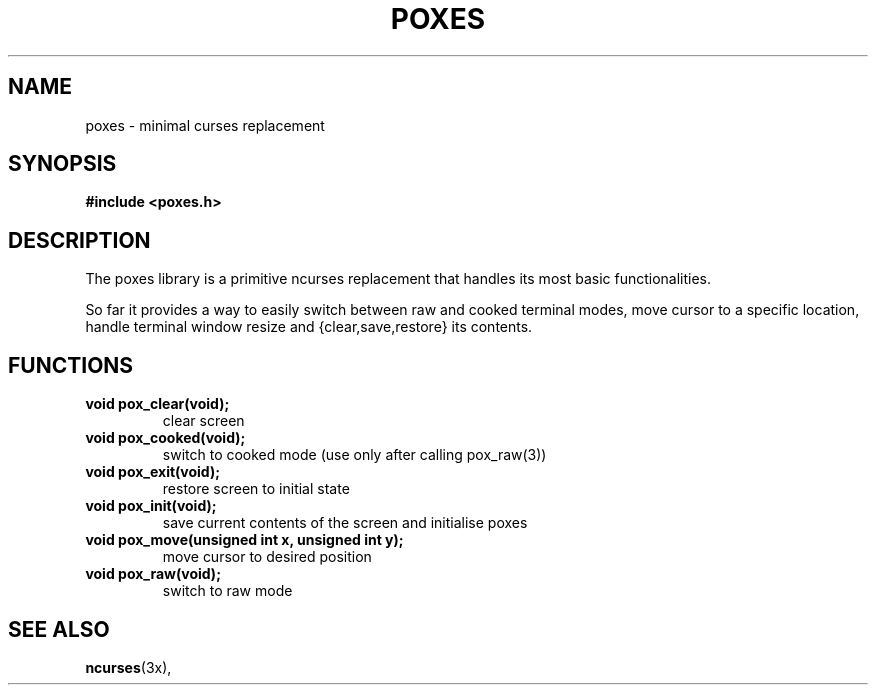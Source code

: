 .TH POXES 3 poxes
.SH NAME
poxes \- minimal curses replacement
.SH SYNOPSIS
.B #include <poxes.h>
.SH DESCRIPTION
The poxes library is a primitive ncurses replacement
that handles its most basic functionalities.
.P
So far it provides a way to easily switch between raw
and cooked terminal modes, move cursor to a specific location,
handle terminal window resize and {clear,save,restore} its contents.
.SH FUNCTIONS
.TP
.B void pox_clear(void);
clear screen
.TP
.B void pox_cooked(void);
switch to cooked mode
(use only after calling pox_raw(3))
.TP
.B void pox_exit(void);
restore screen to initial state
.TP
.B void pox_init(void);
save current contents of the screen and initialise poxes
.TP
.B void pox_move(unsigned int x, unsigned int y);
move cursor to desired position
.TP
.B void pox_raw(void);
switch to raw mode
.SH SEE ALSO
.BR ncurses (3x),
